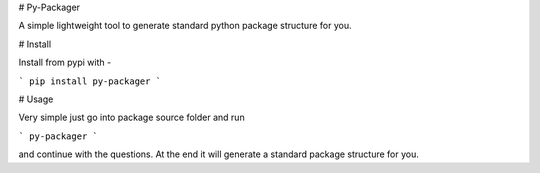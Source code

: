 # Py-Packager

A simple lightweight tool to generate standard python package structure for you.

# Install

Install from pypi with -

```
pip install py-packager
```


# Usage

Very simple just go into package source folder and run 

```
py-packager
```

and continue with the questions. At the end it will generate a standard package structure for you.


